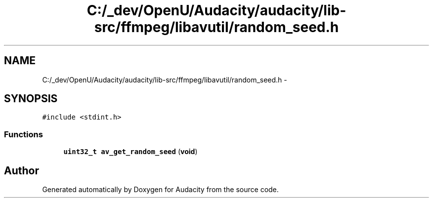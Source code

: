.TH "C:/_dev/OpenU/Audacity/audacity/lib-src/ffmpeg/libavutil/random_seed.h" 3 "Thu Apr 28 2016" "Audacity" \" -*- nroff -*-
.ad l
.nh
.SH NAME
C:/_dev/OpenU/Audacity/audacity/lib-src/ffmpeg/libavutil/random_seed.h \- 
.SH SYNOPSIS
.br
.PP
\fC#include <stdint\&.h>\fP
.br

.SS "Functions"

.in +1c
.ti -1c
.RI "\fBuint32_t\fP \fBav_get_random_seed\fP (\fBvoid\fP)"
.br
.in -1c
.SH "Author"
.PP 
Generated automatically by Doxygen for Audacity from the source code\&.
